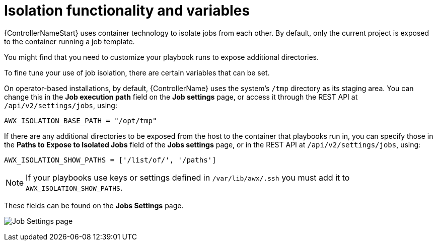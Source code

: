 [id="assembly-controller-isolation-function-variables"]

= Isolation functionality and variables

{ControllerNameStart} uses container technology to isolate jobs from each other. 
By default, only the current project is exposed to the container running a job template.

You might find that you need to customize your playbook runs to expose additional directories. 

To fine tune your use of job isolation, there are certain variables that can be set.

On operator-based installations, by default, {ControllerName} uses the system's `/tmp` directory as its staging area. 
You can change this in the *Job execution path* field on the *Job settings* page, or access it through the REST API at `/api/v2/settings/jobs`, using:

[literal, options="nowrap" subs="+attributes"]
----
AWX_ISOLATION_BASE_PATH = "/opt/tmp"
----

If there are any additional directories to be exposed from the host to the container that playbooks run in, you can specify those in the *Paths to Expose to Isolated Jobs* field of the *Jobs settings* page, or in the REST API at `/api/v2/settings/jobs`, using:

[literal, options="nowrap" subs="+attributes"]
----
AWX_ISOLATION_SHOW_PATHS = ['/list/of/', '/paths']
----

[NOTE]
====
If your playbooks use keys or settings defined in `/var/lib/awx/.ssh` you must add it to `AWX_ISOLATION_SHOW_PATHS`.
====

These fields can be found on the *Jobs Settings* page.

image:configure-controller-jobs-isolated-jobs-fields.png[Job Settings page]